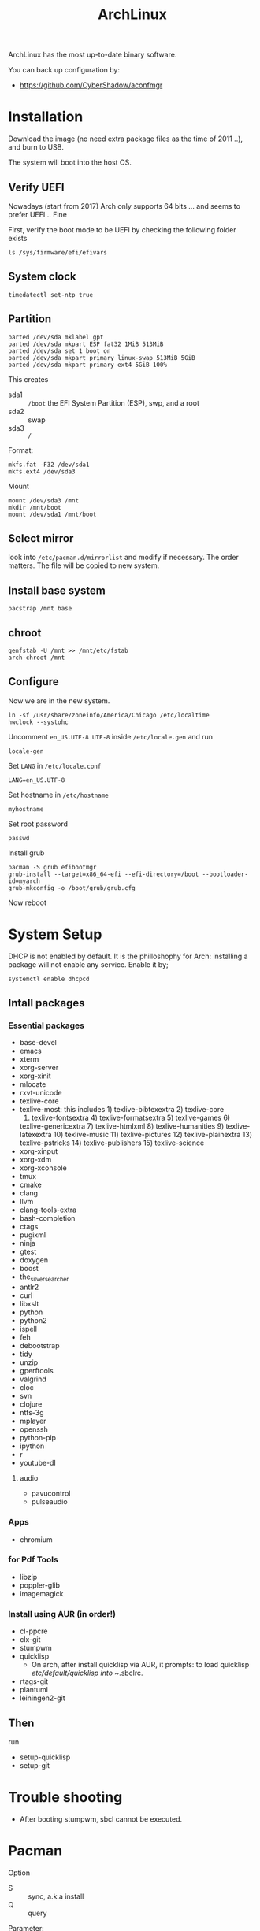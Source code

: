 #+TITLE: ArchLinux

ArchLinux has the most up-to-date binary software.

You can back up configuration by:
- https://github.com/CyberShadow/aconfmgr


* Installation

Download the image (no need extra package files as the time of 2011
..), and burn to USB.

The system will boot into the host OS.


** Verify UEFI
Nowadays (start from 2017) Arch only supports 64 bits ... and seems to
prefer UEFI .. Fine

First, verify the boot mode to be UEFI by checking
the following folder exists
#+BEGIN_EXAMPLE
ls /sys/firmware/efi/efivars
#+END_EXAMPLE

** System clock
#+BEGIN_EXAMPLE
timedatectl set-ntp true
#+END_EXAMPLE

** Partition
#+BEGIN_EXAMPLE
parted /dev/sda mklabel gpt
parted /dev/sda mkpart ESP fat32 1MiB 513MiB
parted /dev/sda set 1 boot on
parted /dev/sda mkpart primary linux-swap 513MiB 5GiB
parted /dev/sda mkpart primary ext4 5GiB 100%
#+END_EXAMPLE

This creates
- sda1 :: =/boot= the EFI System Partition (ESP), swp, and a root
- sda2 :: swap
- sda3 :: =/=

Format:
#+BEGIN_EXAMPLE
mkfs.fat -F32 /dev/sda1
mkfs.ext4 /dev/sda3
#+END_EXAMPLE

Mount
#+BEGIN_EXAMPLE
mount /dev/sda3 /mnt
mkdir /mnt/boot
mount /dev/sda1 /mnt/boot
#+END_EXAMPLE


** Select mirror
look into =/etc/pacman.d/mirrorlist= and modify if necessary. The order
matters. The file will be copied to new system.

** Install base system
#+BEGIN_EXAMPLE
pacstrap /mnt base
#+END_EXAMPLE

** chroot
#+BEGIN_EXAMPLE
genfstab -U /mnt >> /mnt/etc/fstab
arch-chroot /mnt
#+END_EXAMPLE

** Configure
Now we are in the new system.

#+BEGIN_EXAMPLE
ln -sf /usr/share/zoneinfo/America/Chicago /etc/localtime
hwclock --systohc
#+END_EXAMPLE

Uncomment =en_US.UTF-8 UTF-8= inside =/etc/locale.gen= and run
#+BEGIN_EXAMPLE
locale-gen
#+END_EXAMPLE

Set =LANG= in =/etc/locale.conf=

#+BEGIN_EXAMPLE
LANG=en_US.UTF-8
#+END_EXAMPLE

Set hostname in =/etc/hostname=
#+BEGIN_EXAMPLE
myhostname
#+END_EXAMPLE

Set root password
#+BEGIN_EXAMPLE
passwd
#+END_EXAMPLE

Install grub
#+BEGIN_EXAMPLE
pacman -S grub efibootmgr
grub-install --target=x86_64-efi --efi-directory=/boot --bootloader-id=myarch
grub-mkconfig -o /boot/grub/grub.cfg
#+END_EXAMPLE

Now reboot

* System Setup
DHCP is not enabled by default. It is the philloshophy for Arch: installing a package will not enable any service. Enable it by;

#+BEGIN_EXAMPLE
systemctl enable dhcpcd
#+END_EXAMPLE

** Intall packages
*** Essential packages

- base-devel
- emacs
- xterm
- xorg-server
- xorg-xinit
- mlocate
- rxvt-unicode
- texlive-core
- texlive-most: this includes 1) texlive-bibtexextra 2) texlive-core
  3) texlive-fontsextra 4) texlive-formatsextra 5) texlive-games 6)
  texlive-genericextra 7) texlive-htmlxml 8) texlive-humanities 9)
  texlive-latexextra 10) texlive-music 11) texlive-pictures 12)
  texlive-plainextra 13) texlive-pstricks 14) texlive-publishers 15)
  texlive-science
- xorg-xinput
- xorg-xdm
- xorg-xconsole
- tmux
- cmake
- clang
- llvm
- clang-tools-extra
- bash-completion
- ctags
- pugixml
- ninja
- gtest
- doxygen
- boost
- the_silver_searcher
- antlr2
- curl
- libxslt
- python
- python2
- ispell
- feh
- debootstrap
- tidy
- unzip
- gperftools
- valgrind
- cloc
- svn
- clojure
- ntfs-3g
- mplayer
- openssh
- python-pip
- ipython
- r
- youtube-dl

**** audio
- pavucontrol
- pulseaudio

*** Apps
- chromium

*** for Pdf Tools
- libzip
- poppler-glib
- imagemagick

*** Install using AUR (in order!)
- cl-ppcre
- clx-git
- stumpwm
- quicklisp
  - On arch, after install quicklisp via AUR, it prompts: to load
    quicklisp /etc/default/quicklisp into ~/.sbclrc.

- rtags-git
- plantuml
- leiningen2-git

** Then
run
- setup-quicklisp
- setup-git


* Trouble shooting
- After booting stumpwm, sbcl cannot be executed.

* Pacman
Option
- S :: sync, a.k.a install
- Q :: query

Parameter:
- s :: search
- y :: fetch new package list. Usually use with =u=
- u :: update all packages
- i :: more information
- l :: location of files

Typical usage:
- Syu :: update whole system
- S :: install package
- R :: remove package
- Rs :: remove package and its unused dependencies
- Ss :: search package
- Qi :: show description of a package

* AUR
Have to search through its web interface. Find the git download link
and clone it. It is pullable.

Go into the folder and
#+BEGIN_EXAMPLE
makepkg -si
#+END_EXAMPLE

=-s= alone will build it, with =i= to install it after build. The
dependencies are automatically installed if can be found by pacman. If
it is also on AUR, you have to install manually.

The md5sum line can be skipped for some package. Just replace the
md5sum value inside the quotes with ='SKIP'=.



* Setup

Although I set the right timezone (check by =timedatectl=), the clock
is still incorrect. To fix that, install =ntp= package and run

#+BEGIN_EXAMPLE
sudo ntpd -qg
#+END_EXAMPLE
